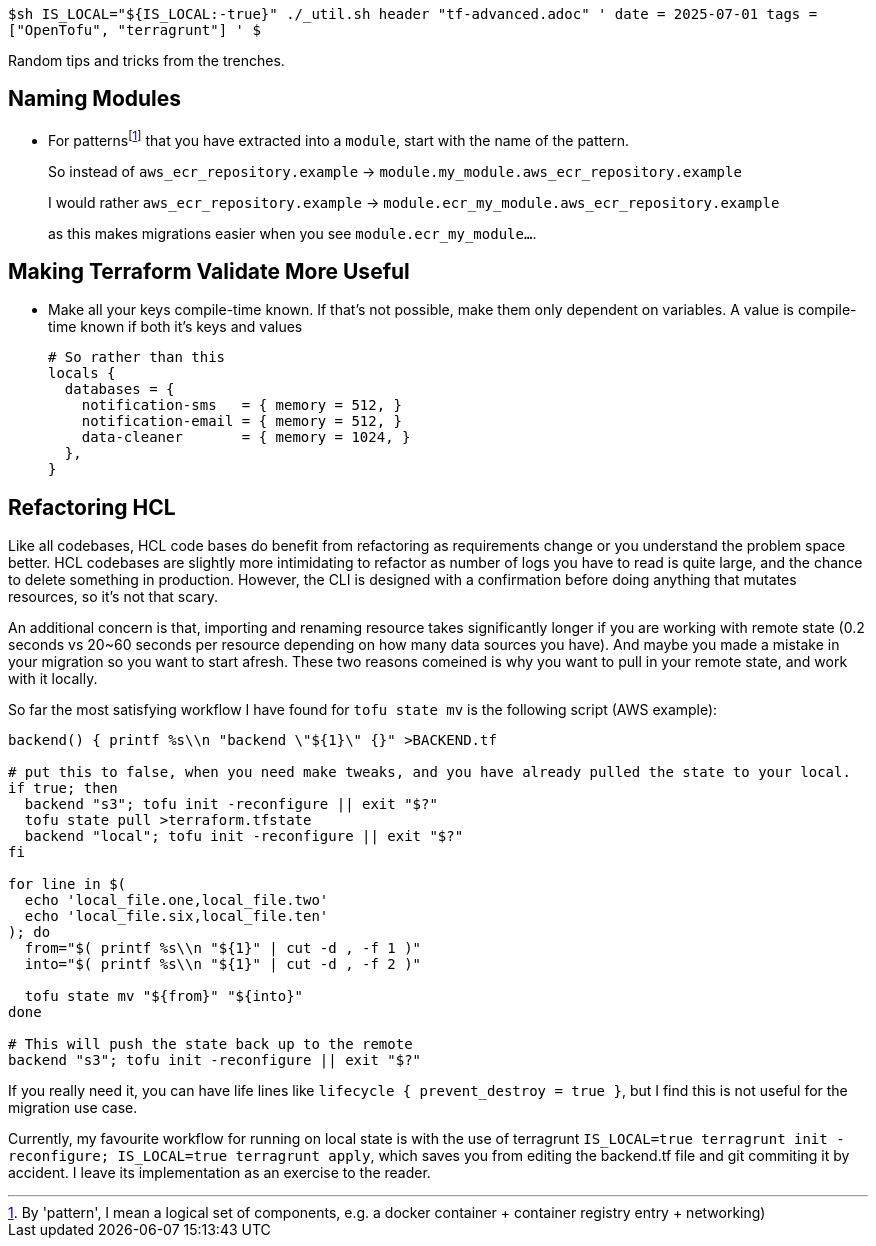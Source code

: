 `$sh IS_LOCAL="${IS_LOCAL:-true}" ./_util.sh header "tf-advanced.adoc" '
date = 2025-07-01
tags = ["OpenTofu", "terragrunt"]
' $`

Random tips and tricks from the trenches.

//* HEREDOC
//* data external
//* resource "terraform_data"

== Naming Modules

* For patterns{wj}footnote:[By 'pattern', I mean a logical set of components, e.g. a docker container + container registry entry + networking)] that you have extracted into a `module`, start with the name of the pattern.
+
So instead of `aws_ecr_repository.example` -> `module.my_module.aws_ecr_repository.example`
+
I would rather `aws_ecr_repository.example` -> `module.ecr_my_module.aws_ecr_repository.example`
+
as this makes migrations easier when you see `module.ecr_my_module...`.


== Making Terraform Validate More Useful

* Make all your keys compile-time known.
If that's not possible, make them only dependent on variables.
A value is compile-time known if both it's keys and values 
+
[source,hcl]
----
# So rather than this
locals {
  databases = {
    notification-sms   = { memory = 512, }
    notification-email = { memory = 512, }
    data-cleaner       = { memory = 1024, }
  },
}


----


== Refactoring HCL

Like all codebases, HCL code bases do benefit from refactoring as requirements change or you understand the problem space better.
HCL codebases are slightly more intimidating to refactor as number of logs you have to read is quite large, and the chance to delete something in production.
However, the CLI is designed with a confirmation before doing anything that mutates resources, so it's not that scary.

An additional concern is that, importing and renaming resource takes significantly longer if you are working with remote state (0.2 seconds vs 20~60 seconds per resource depending on how many data sources you have).
And maybe you made a mistake in your migration so you want to start afresh.
These two reasons comeined is why you want to pull in your remote state, and work with it locally.

So far the most satisfying workflow I have found for `tofu state mv` is the following script (AWS example):

[source,bash]
----
backend() { printf %s\\n "backend \"${1}\" {}" >BACKEND.tf

# put this to false, when you need make tweaks, and you have already pulled the state to your local.
if true; then
  backend "s3"; tofu init -reconfigure || exit "$?"
  tofu state pull >terraform.tfstate
  backend "local"; tofu init -reconfigure || exit "$?"
fi

for line in $(
  echo 'local_file.one,local_file.two'
  echo 'local_file.six,local_file.ten'
); do
  from="$( printf %s\\n "${1}" | cut -d , -f 1 )"
  into="$( printf %s\\n "${1}" | cut -d , -f 2 )"

  tofu state mv "${from}" "${into}"
done

# This will push the state back up to the remote
backend "s3"; tofu init -reconfigure || exit "$?"
----

If you really need it, you can have life lines like `lifecycle { prevent_destroy = true }`, but I find this is not useful for the migration use case.

Currently, my favourite workflow for running on local state is with the use of terragrunt `IS_LOCAL=true terragrunt init -reconfigure; IS_LOCAL=true terragrunt apply`, which saves you from editing the backend.tf file and git commiting it by accident.
I leave its implementation as an exercise to the reader.
